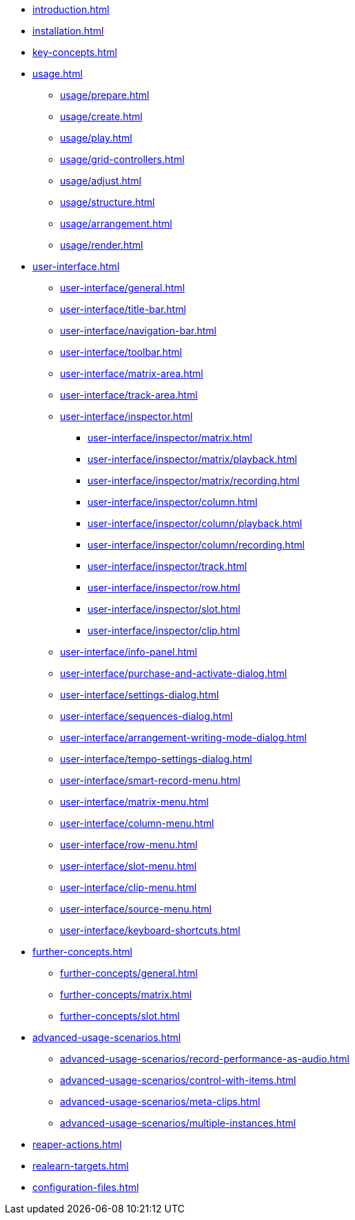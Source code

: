 * xref:introduction.adoc[]
* xref:installation.adoc[]
* xref:key-concepts.adoc[]
* xref:usage.adoc[]
** xref:usage/prepare.adoc[]
** xref:usage/create.adoc[]
** xref:usage/play.adoc[]
** xref:usage/grid-controllers.adoc[]
** xref:usage/adjust.adoc[]
** xref:usage/structure.adoc[]
** xref:usage/arrangement.adoc[]
** xref:usage/render.adoc[]
* xref:user-interface.adoc[]
** xref:user-interface/general.adoc[]
** xref:user-interface/title-bar.adoc[]
** xref:user-interface/navigation-bar.adoc[]
** xref:user-interface/toolbar.adoc[]
** xref:user-interface/matrix-area.adoc[]
** xref:user-interface/track-area.adoc[]
** xref:user-interface/inspector.adoc[]
*** xref:user-interface/inspector/matrix.adoc[]
*** xref:user-interface/inspector/matrix/playback.adoc[]
*** xref:user-interface/inspector/matrix/recording.adoc[]
*** xref:user-interface/inspector/column.adoc[]
*** xref:user-interface/inspector/column/playback.adoc[]
*** xref:user-interface/inspector/column/recording.adoc[]
*** xref:user-interface/inspector/track.adoc[]
*** xref:user-interface/inspector/row.adoc[]
*** xref:user-interface/inspector/slot.adoc[]
*** xref:user-interface/inspector/clip.adoc[]
** xref:user-interface/info-panel.adoc[]
** xref:user-interface/purchase-and-activate-dialog.adoc[]
** xref:user-interface/settings-dialog.adoc[]
** xref:user-interface/sequences-dialog.adoc[]
** xref:user-interface/arrangement-writing-mode-dialog.adoc[]
** xref:user-interface/tempo-settings-dialog.adoc[]
** xref:user-interface/smart-record-menu.adoc[]
** xref:user-interface/matrix-menu.adoc[]
** xref:user-interface/column-menu.adoc[]
** xref:user-interface/row-menu.adoc[]
** xref:user-interface/slot-menu.adoc[]
** xref:user-interface/clip-menu.adoc[]
** xref:user-interface/source-menu.adoc[]
** xref:user-interface/keyboard-shortcuts.adoc[]
* xref:further-concepts.adoc[]
** xref:further-concepts/general.adoc[]
** xref:further-concepts/matrix.adoc[]
** xref:further-concepts/slot.adoc[]
* xref:advanced-usage-scenarios.adoc[]
** xref:advanced-usage-scenarios/record-performance-as-audio.adoc[]
** xref:advanced-usage-scenarios/control-with-items.adoc[]
** xref:advanced-usage-scenarios/meta-clips.adoc[]
** xref:advanced-usage-scenarios/multiple-instances.adoc[]
* xref:reaper-actions.adoc[]
* xref:realearn-targets.adoc[]
* xref:configuration-files.adoc[]
